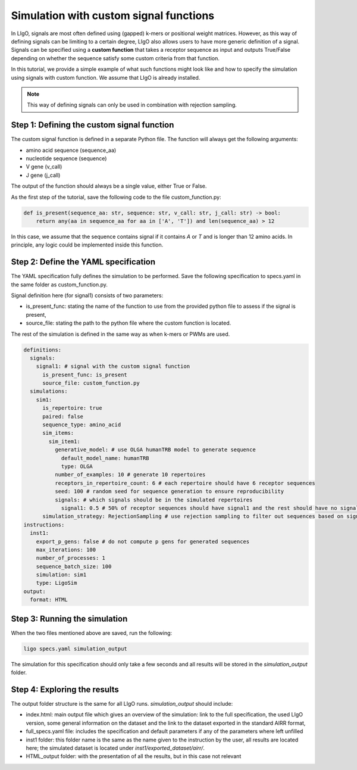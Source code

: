 Simulation with custom signal functions
==========================================

In LIgO, signals are most often defined using (gapped) k-mers or positional weight matrices. However, as this way of
defining signals can be limiting to a certain degree, LIgO also allows users to have more generic definition of a signal.
Signals can be specified using a **custom function** that takes a receptor sequence as input and outputs True/False
depending on whether the sequence satisfy some custom criteria from that function.

In this tutorial, we provide a simple example of what such functions might look like and how to specify the simulation
using signals with custom function. We assume that LIgO is already installed.

.. note::

    This way of defining signals can only be used in combination with rejection sampling.

Step 1: Defining the custom signal function
---------------------------------------------

The custom signal function is defined in a separate Python file. The function will always get the following arguments:

- amino acid sequence (sequence_aa)
- nucleotide sequence (sequence)
- V gene (v_call)
- J gene (j_call)

The output of the function should always be a single value, either True or False.

As the first step of the tutorial, save the following code to the file custom_function.py:

.. code-block:: python

    def is_present(sequence_aa: str, sequence: str, v_call: str, j_call: str) -> bool:
        return any(aa in sequence_aa for aa in ['A', 'T']) and len(sequence_aa) > 12

In this case, we assume that the sequence contains signal if it contains `A` or `T` and is longer than 12 amino acids.
In principle, any logic could be implemented inside this function.

Step 2: Define the YAML specification
-----------------------------------------

The YAML specification fully defines the simulation to be performed. Save the following specification to specs.yaml in
the same folder as custom_function.py.

Signal definition here (for signal1) consists of two parameters:

- is_present_func: stating the name of the function to use from the provided python file to assess if the signal is present,
- source_file: stating the path to the python file where the custom function is located.

The rest of the simulation is defined in the same way as when k-mers or PWMs are used.

.. code-block:: yaml

    definitions:
      signals:
        signal1: # signal with the custom signal function
          is_present_func: is_present
          source_file: custom_function.py
      simulations:
        sim1:
          is_repertoire: true
          paired: false
          sequence_type: amino_acid
          sim_items:
            sim_item1:
              generative_model: # use OLGA humanTRB model to generate sequence
                default_model_name: humanTRB
                type: OLGA
              number_of_examples: 10 # generate 10 repertoires
              receptors_in_repertoire_count: 6 # each repertoire should have 6 receptor sequences
              seed: 100 # random seed for sequence generation to ensure reproducibility
              signals: # which signals should be in the simulated repertoires
                signal1: 0.5 # 50% of receptor sequences should have signal1 and the rest should have no signal
          simulation_strategy: RejectionSampling # use rejection sampling to filter out sequences based on signal presence/absence
    instructions:
      inst1:
        export_p_gens: false # do not compute p gens for generated sequences
        max_iterations: 100
        number_of_processes: 1
        sequence_batch_size: 100
        simulation: sim1
        type: LigoSim
    output:
      format: HTML

Step 3: Running the simulation
----------------------------------

When the two files mentioned above are saved, run the following:

.. code-block:: console

    ligo specs.yaml simulation_output

The simulation for this specification should only take a few seconds and all results will be stored in the
`simulation_output` folder.

Step 4: Exploring the results
-----------------------------------

The output folder structure is the same for all LIgO runs. `simulation_output` should include:

- index.html: main output file which gives an overview of the simulation: link to the full specification, the used LIgO version, some general information on the dataset and the link to the dataset exported in the standard AIRR format,
- full_specs.yaml file: includes the specification and default parameters if any of the parameters where left unfilled
- inst1 folder: this folder name is the same as the name given to the instruction by the user, all results are located here; the simulated dataset is located under `inst1/exported_dataset/airr/`.
- HTML_output folder: with the presentation of all the results, but in this case not relevant

